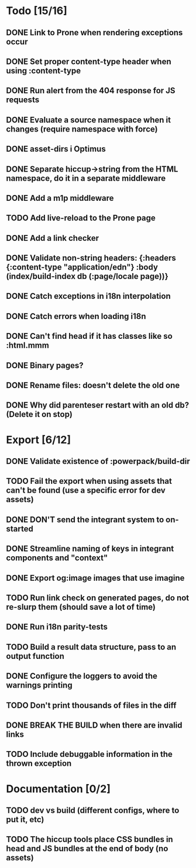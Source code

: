 * Todo [15/16]
** DONE Link to Prone when rendering exceptions occur
** DONE Set proper content-type header when using :content-type
** DONE Run alert from the 404 response for JS requests
** DONE Evaluate a source namespace when it changes (require namespace with force)
** DONE asset-dirs i Optimus
** DONE Separate hiccup->string from the HTML namespace, do it in a separate middleware
** DONE Add a m1p middleware
** TODO Add live-reload to the Prone page
** DONE Add a link checker
** DONE Validate non-string headers: {:headers {:content-type "application/edn"} :body (index/build-index db (:page/locale page))}
** DONE Catch exceptions in i18n interpolation
** DONE Catch errors when loading i18n
** DONE Can't find head if it has classes like so :html.mmm
** DONE Binary pages?
** DONE Rename files: doesn't delete the old one
** DONE Why did parenteser restart with an old db? (Delete it on stop)
* Export [6/12]
** DONE Validate existence of :powerpack/build-dir
** TODO Fail the export when using assets that can't be found (use a specific error for dev assets)
** DONE DON'T send the integrant system to on-started
** DONE Streamline naming of keys in integrant components and "context"
** DONE Export og:image images that use imagine
** TODO Run link check on generated pages, do not re-slurp them (should save a lot of time)
** DONE Run i18n parity-tests
** TODO Build a result data structure, pass to an output function
** DONE Configure the loggers to avoid the warnings printing
** TODO Don't print thousands of files in the diff
** DONE BREAK THE BUILD when there are invalid links
** TODO Include debuggable information in the thrown exception
* Documentation [0/2]
** TODO dev vs build (different configs, where to put it, etc)
** TODO The hiccup tools place CSS bundles in head and JS bundles at the end of body (no assets)

